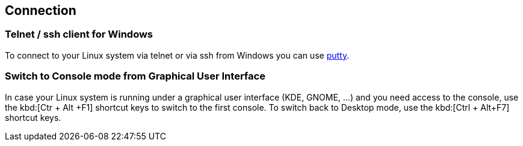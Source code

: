 == Connection

=== Telnet / ssh client for Windows
		
To connect to your Linux system via telnet or via ssh from Windows you can use http://www.chiark.greenend.org.uk/~sgtatham/putty/download.html[putty].

=== Switch to Console mode from Graphical User Interface
		
In case your Linux system is running under a graphical user interface (KDE, GNOME, ...) and you need access to the console, use the kbd:[Ctr + Alt +F1] shortcut keys to switch to the first console. 
To switch back to Desktop mode, use the kbd:[Ctrl + Alt+F7] shortcut keys.

